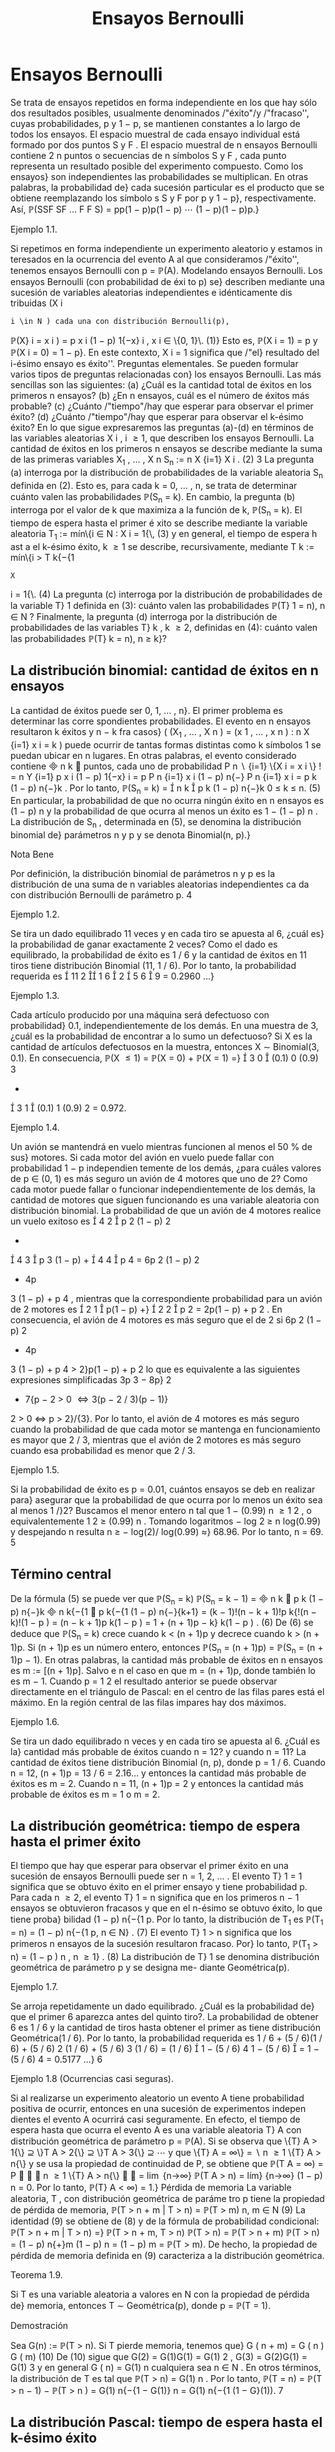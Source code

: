 #+title:Ensayos Bernoulli
* Ensayos Bernoulli
Se trata de ensayos repetidos en forma independiente en los que hay sólo dos resultados
posibles, usualmente denominados /"éxito"/y /"fracaso'', cuyas probabilidades, p y 1 − p, se
mantienen constantes a lo largo de todos los ensayos.
El espacio muestral de cada ensayo individual está formado por dos puntos S y F . El
espacio muestral de n ensayos Bernoulli contiene 2
n
puntos o secuencias de n símbolos S y
F , cada punto representa un resultado posible del experimento compuesto. Como los ensayos}
son independientes las probabilidades se multiplican. En otras palabras, la probabilidad de}
cada sucesión particular es el producto que se obtiene reemplazando los símbolo s S y F por p
y 1 − p}, respectivamente. Así,
\mathbb{P}(SSF SF \dots F F S) = pp(1 − p)p(1 − p)  \cdots  (1 − p)(1 − p)p.}
**** Ejemplo 1.1. 
Si repetimos en forma independiente un experimento aleatorio y estamos in
teresados en la ocurrencia del evento A al que consideramos /"éxito'', tenemos ensayos Bernoulli
con p = \mathbb{P}(A).
Modelando ensayos Bernoulli. Los ensayos Bernoulli (con probabilidad de éxi to p) se}
describen mediante una sucesión de variables aleatorias independientes e idénticamente dis
tribuidas (X
i
: i \in N ) cada una con distribución Bernoulli(p),
\mathbb{P}(X}
i
= x
i
) = p
x
i
(1 − p)
1{−x}
i
, x
i
\in \{0, 1}\. (1)}
Esto es, \mathbb{P}(X
i
= 1) = p y \mathbb{P}(X
i
= 0) = 1 − p}. En este contexto, X
i
= 1 significa que /"el}
resultado del i-ésimo ensayo es éxito''.
Preguntas elementales. Se pueden formular varios tipos de preguntas relacionadas con}
los ensayos Bernoulli. Las más sencillas son las siguientes:
(a) ¿Cuál es la cantidad total de éxitos en los primeros n ensayos?
(b) ¿En n ensayos, cuál es el número de éxitos más probable?
(c) ¿Cuánto /"tiempo"/hay que esperar para observar el primer éxito?
(d) ¿Cuánto /"tiempo"/hay que esperar para observar el k-ésimo éxito?
En lo que sigue expresaremos las preguntas (a)-(d) en términos de las variables aleatorias
X
i
, i \geq 1, que describen los ensayos Bernoulli.
La cantidad de éxitos en los primeros n ensayos se describe mediante la suma de las
primeras variables X_1
, \dots , X
n
S_n
:=
n
X
{i=1}
X
i
. (2)
3
La pregunta (a) interroga por la distribución de probabilidades de la variable aleatoria
S_n
definida en (2). Esto es, para cada k = 0, \dots , n, se trata de determinar cuánto valen
las probabilidades \mathbb{P}(S_n
= k). En cambio, la pregunta (b) interroga por el valor de k que
maximiza a la función de k, \mathbb{P}(S_n
= k).
El tiempo de espera hasta el primer é xito se describe mediante la variable aleatoria
T_1
:= mín\{i \in N : X
i
= 1{\, (3)
y en general, el tiempo de espera h ast a el k-ésimo éxito, k \geq 1 se describe, recursivamente,
mediante
T
k
:= mín\{i > T
k{−{1
: X
i
= 1{\. (4)
La pregunta (c) interroga por la distribución de probabilidades de la variable T}
1
definida en
(3): cuánto valen las probabilidades \mathbb{P}(T}
1
= n), n \in N ? Finalmente, la pregunta (d) interroga
por la distribución de probabilidades de las variables T}
k
, k \geq 2, definidas en (4): cuánto valen
las probabilidades \mathbb{P}(T}
k
= n), n \geq k}?
** La distribución binomial: cantidad de éxitos en n ensayos
La cantidad de éxitos puede ser 0, 1, \dots , n}. El primer problema es determinar las corre
spondientes probabilidades. El evento en n ensayos resultaron k éxitos y n − k fra casos}
(
(X_1
, \dots , X
n
) = (x
1
, \dots , x
n
) :
n
X
{i=1}
x
i
= k
)
puede ocurrir de tantas formas distintas como k símbolos 1 se puedan ubicar en n lugares.
En otras palabras, el evento considerado contiene

n
k

puntos, cada uno de probabilidad
P
n
 \setminus 
{i=1}
\{X
i
= x
i
\}
!
=
n
Y
{i=1}
p
x
i
(1 − p)
1{−x}
i
= p
P
n
{i=1}
x
i
(1 − p)
n{−}
P
n
{i=1}
x
i
= p
k
(1 − p)
n{−}k
.
Por lo tanto,
\mathbb{P}(S_n
= k) =

n
k

p
k
(1 − p)
n{−}k
0 \leq k \leq n. (5)
En particular, la probabilidad de que no ocurra ningún éxito en n ensayos es (1 − p)
n
y la
probabilidad de que ocurra al menos un éxito es 1 − (1 − p)
n
.
La distribución de S_n
, determinada en (5), se denomina la distribución binomial de}
parámetros n y p y se denota Binomial(n, p).}
**** Nota Bene 
Por definición, la distribución binomial de parámetros n y p es la distribución 
de una suma de n variables aleatorias independientes ca da con distribución Bernoulli de
parámetro p.
4
**** Ejemplo 1.2. 
Se tira un dado equilibrado 11 veces y en cada tiro se apuesta al 6, ¿cuál es}
la probabilidad de ganar exactamente 2 veces? Como el dado es equilibrado, la probabilidad
de éxito es 1 / 6 y la cantidad de éxitos en 11 tiros tiene distribución Binomial (11, 1 / 6). Por
lo tanto, la probabilidad requerida es

11
2

1
6

2

5
6

9
= 0.2960 \dots}
**** Ejemplo 1.3. 
Cada artículo producido por una máquina será defectuoso con probabilidad}
0.1, independientemente de los demás. En una muestra de 3, ¿cuál es la probabilidad de
encontrar a lo sumo un defectuoso?
Si X es la cantidad de artículos defectuosos en la muestra, entonces X \sim Binomial(3, 0.1).
En consecuencia,
\mathbb{P}(X \leq 1) = \mathbb{P}(X = 0) + \mathbb{P}(X = 1) =}

3
0

(0.1)
0
(0.9)
3
+

3
1

(0.1)
1
(0.9)
2
= 0.972.
**** Ejemplo 1.4. 
Un avión se mantendrá en vuelo mientras funcionen al menos el 50 % de sus}
motores. Si cada motor del avión en vuelo puede fallar con probabilidad 1 − p independien
temente de los demás, ¿para cuáles valores de p \in (0, 1) es más seguro un avión de 4 motores
que uno de 2?
Como cada motor puede fallar o funcionar independientemente de los demás, la cantidad
de motores que siguen funcionando es una variable aleatoria con distribución binomial. La
probabilidad de que un avión de 4 motores realice un vuelo exitoso es

4
2

p
2
(1 − p)
2
+

4
3

p
3
(1 − p) +

4
4

p
4
= 6p
2
(1 − p)
2
+ 4p
3
(1 − p) + p
4
,
mientras que la correspondiente probabilidad para un avión de 2 motores es

2
1

p(1 − p) +}

2
2

p
2
= 2p(1 − p) + p
2
.
En consecuencia, el avión de 4 motores es más seguro que el de 2 si
6p
2
(1 − p)
2
+ 4p
3
(1 − p) + p
4
> 2}p(1 − p) + p
2
lo que es equivalente a las siguientes expresiones simplificadas
3p
3
− 8p}
2
+ 7{p − 2 > 0 \iff 3(p − 2 / 3)(p − 1)}
2
> 0 \iff p > 2}/{3}. 
Por lo tanto, el avión de 4 motores es más seguro cuando la probabilidad de que cada motor
se mantenga en funcionamiento es mayor que 2 / 3, mientras que el avión de 2 motores es más
seguro cuando esa probabilidad es menor que 2 / 3.
**** Ejemplo 1.5. 
Si la probabilidad de éxito es p = 0.01, cuántos ensayos se deb en realizar para}
asegurar que la probabilidad de que ocurra por lo menos un éxito sea al menos 1 /}2?
Buscamos el menor entero n tal que 1 − (0.99)
n
\geq
1
2
, o equivalentemente
1
2
\geq (0.99)
n
.
Tomando logaritmos − log 2 \geq n log(0.99) y despejando n resulta n \geq − log(2)/ log(0.99) \approx}
68.96. Por lo tanto, n = 69.
5
** Término central
De la fórmula (5) se puede ver que
\mathbb{P}(S_n
= k)
\mathbb{P}(S_n
= k − 1)
=

n
k

p
k
(1 − p)
n{−}k

n
k{−{1

p
k{−{1
(1 − p)
n{−}{k+1}
=
(k − 1)!(n − k + 1)!p
k{!(n − k)!(1 − p ) 
=
(n − k + 1)p
k(1 − p ) 
= 1 +
(n + 1)p − k}
k(1 − p ) 
. (6)
De (6) se deduce que \mathbb{P}(S_n
= k) crece cuando k < (n + 1)p y decrece cuando k > (n + 1)p. Si
(n + 1)p es un número entero, entonces \mathbb{P}(S_n
= (n + 1)p) = \mathbb{P}(S_n
= (n + 1)p − 1). En otras
palabras, la cantidad más probable de éxitos en n ensayos es m := [(n + 1)p]. Salvo e
n el caso
en que m = (n + 1)p, donde también lo es m − 1.
Cuando p =
1
2
el resultado anterior se puede observar directamente en el triángulo de
Pascal: en el centro de las filas pares está el máximo. En la región central de las filas impares
hay dos máximos.
**** Ejemplo 1.6. 
Se tira un dado equilibrado n veces y en cada tiro se apuesta al 6. ¿Cuál es la}
cantidad más probable de éxitos cuando n = 12? y cuando n = 11?
La cantidad de éxitos tiene distribución Binomial (n, p), donde p = 1 / 6. Cuando n = 12,
(n + 1)p = 13 / 6 = 2.16... y entonces la cantidad más probable de éxitos es m = 2. Cuando
n = 11, (n + 1)p = 2 y entonces la cantidad más probable de éxitos es m = 1 o m = 2.
** La distribución geométrica: tiempo de espera hasta el primer éxito
El tiempo que hay que esperar para observar el primer éxito en una sucesión de ensayos
Bernoulli puede ser n = 1, 2, \dots . El evento T}
1
= 1 significa que se obtuvo éxito en el primer
ensayo y tiene probabilidad p. Para cada n \geq 2, el evento T}
1
= n significa que en los primeros
n − 1 ensayos se obtuvieron fracasos y que en el n-ésimo se obtuvo éxito, lo que tiene proba}
bilidad (1 − p)
n{−{1
p. Por lo tanto, la distribución de T_1
es
\mathbb{P}(T_1
= n) = (1 − p)
n{−{1
p, n \in N} . (7)
El evento T}
1
> n significa que los primeros n ensayos de la sucesión resultaron fracaso. Por}
lo tanto,
\mathbb{P}(T_1
> n) = (1 − p ) 
n
, n \geq 1} . (8)
La distribución de T}
1
se denomina distribución geométrica de parámetro p y se designa me- 
diante Geométrica(p).
**** Ejemplo 1.7. 
Se arroja repetidamente un dado equilibrado. ¿Cuál es la probabilidad de}
que el primer 6 aparezca antes del quinto tiro?. La probabilidad de obtener 6 es 1 / 6 y la
cantidad de tiros hasta obtener el primer as tiene distribución Geométrica(1 / 6). Por lo tanto,
la probabilidad requerida es
1 / 6 + (5 / 6)(1 / 6) + (5 / 6)
2
(1 / 6) + (5 / 6)
3
(1 / 6) = (1 / 6)

1 − (5 / 6)
4
1 − (5 / 6)

= 1 − (5 / 6)
4
= 0.5177 \dots}
6
**** Ejemplo 1.8 (Ocurrencias casi seguras). 
Si al realizarse un experimento aleatorio un evento
A tiene probabilidad positiva de ocurrir, entonces en una sucesión de experimentos indepen
dientes el evento A ocurrirá casi seguramente.
En efecto, el tiempo de espera hasta que ocurra el evento A es una variable aleatoria T}
A
con distribución geométrica de parámetro p = \mathbb{P}(A). Si se observa que
\{T}
A
> 1{\} ⊇ \}T
A
> 2{\} ⊇ \}T
A
> 3{\} ⊇  \cdots 
y que
\{T}
A
= \infty\} =
 \setminus 
n \geq 1
\{T}
A
> n{\}
y se usa la propiedad de continuidad de P, se obtiene que
\mathbb{P}(T
A
= \infty) = P


 \setminus 
n \geq 1
\{T}
A
> n{\}


= \lim
{n\rightarrow\infty}
\mathbb{P}(T
A
> n) = lím}
{n\rightarrow\infty}
(1 − p)
n
= 0.
Por lo tanto, \mathbb{P}(T}
A
< \infty) = 1.}
Pérdida de memoria
La variable aleatoria, T , con distribución geométrica de paráme tro p tiene la propiedad
de pérdida de memoria, 
\mathbb{P}(T > n + m | T > n) = \mathbb{P}(T > m) n, m \in N (9)
La identidad (9) se obtiene de (8) y de la fórmula de probabilidad condicional:
\mathbb{P}(T > n + m | T > n) =}
\mathbb{P}(T > n + m, T > n)
\mathbb{P}(T > n)
=
\mathbb{P}(T > n + m)
\mathbb{P}(T > n)
=
(1 − p)
n{+}m
(1 − p)
n
= (1 − p)
m
= \mathbb{P}(T > m).
De hecho, la propiedad de pérdida de memoria definida en (9) caracteriza a la distribución
geométrica.
**** Teorema 1.9. 
Si T es una variable aleatoria a valores en N con la propiedad de pérdida de}
memoria, entonces T \sim Geométrica(p), donde p = \mathbb{P}(T = 1).
**** Demostración 
Sea G(n) := \mathbb{P}(T > n). Si T pierde memoria, tenemos que}
G ( n + m) = G ( n ) G ( m) (10)
De (10) sigue que G(2) = G(1)G(1) = G(1)
2
, G(3) = G(2)G(1) = G(1)
3
y en general
G ( n) = G(1)
n
cualquiera sea n \in N . En otros términos, la distribución de T es tal que
\mathbb{P}(T > n) = G(1)
n
.
Por lo tanto,
\mathbb{P}(T = n) = \mathbb{P}(T > n − 1) − \mathbb{P}(T > n ) = G(1)
n{−{1
− G(1)}
n
= G(1)
n{−{1
(1 − G}(1)).
7
** La distribución Pascal: tiempo de espera hasta el k-ésimo éxito
Si se quieren observar k-éxitos en una sucesión de ensayos Bernoulli lo mínimo que se
debe esperar es k ensayos. ¿Cuándo ocurre el evento T}
k
= n, n \geq k}? El n-ésimo ensayo debe
ser éxito y en los n − 1 ensayos anteriores deben oc urrir exactamente k − 1 éxitos. Hay

n{−{1
k{−{1

formas distintas de ubicar k − 1 símbolos 1 en n − 1 lugares. Por lo tanto,
\mathbb{P}(T
k
= n) =

n − 1
k − 1

p
k
(1 − p)
n{−}k
n \geq k. (11)
La distribución de T}
k
se denomina distribución Pascal de parámetros k y p y se designa 
mediante Pascal(k, p).
La dist ribu ción Pascal de parámetros k y p es la distribución de una suma de k variables
aleatorias independientes cada una con ley Geométrica(p). Lo cual es intuitivamente claro si}
se piensa en el modo que arribamos a su definición.
En efecto, definiendo T}
0
:= 0 vale que
T
k
=
k
X
{i=1}
(T}
i
− T}
{i-1}
).
Basta ver que para cada i = 1, \dots , k las diferencias T}
i
− T}
{i-1}
son independientes y todas se
distribuyen como T}
1
\sim Geométrica(p). De acuerdo con la regla del producto}
P

\cap
k
{i=1}
\{T}
i
− T}
{i-1}
= m
i
\}

= \mathbb{P}(T}
1
= m
1
)
\times
n{−{1
Y
{i=2}
P

T
i
− T}
{i-1}
= m
i
| \cap
{i-1}
{j=1}
\{T}
j
− T}
j{−{1
= m
j
\}

. (12)
Si se sabe que T}
1
= m
1
, \dots , T
{i-1}
− T}
i{−{2
= m
{i-1}
, entonces el evento T}
i
− T}
{i-1}
= m
i
depende
las variables aleatorias X
P
{i-1}
{j=1}
m
j
+1
, \dots , X
P
i
{j=1}
m
j
y equivale a decir que las primer as m
i
− 1}
de esas variables valen 0 y la última vale 1. En consecuencia,
P

T
i
− T}
{i-1}
= m
i
| \cap
{i-1}
{j=1}
\{T}
j
− T}
j{−{1
= m
j
\}

= (1 − p)
m
i
−{1}
p. (13)
De (12) y (13) se deduce que
P

\cap
k
{i=1}
\{T}
i
− T}
{i-1}
= m
i
\}

=
k
Y
{i=1}
(1 − p)
m
i
−{1}
p. (14)
De la factorización (14) se deduce que T}
1
, T_2
− T}
1
, \dots , T
k
− T}
k{−{1
son independientes y que
cada una tiene distribución geométrica de parámetro p.
**** Ejemplo 1.10. 
Lucas y Monk disputan la final de un campeonato de ajedrez. El primero}
que gane 6 partidas (no hay tablas) resulta ganador. La probabilidad de que Lucas gane
cada partida es 3 / 4. ¿Cuál es la probabilidad de que Lucas gane el campeonato en la novena
partida? La cantidad de partidas que deben jugarse hasta que Lucas gane el campeonato tiene
distribución Pascal(6, 3 / 4). Por lo tanto, la probabilidad requerida es

8
5

3
4

6

1
4

3
= 0.1557 \dots}
8
**** Ejemplo 1.11. 
En una calle hay tres parquímetros desocupados. Se estima que en los próxi
mos 10 minutos pasarán 6 coches por esa calle y, en media, el 80 % tendrá que estacionarse
en alguno de ellos. Calcular la probabilidad de que los tres parquímetros sean ocupados en
los próximos 10 minutos.
La probabilidad requerida es la probabilidad de que la cantidad, N, de ensayos hasta el
tercer éxito sea menor o igual que 6. Como N tiene distribución Pascal(3, 0.8) resulta que
\mathbb{P}(N \leq 6) =}
6
X
{n=3}
\mathbb{P}(N = n) =}
6
X
{n=3}

n − 1
2

(0.8)
3
(0.2)
n{−{3
= (0.8)
3

2
2

(0.2)
0
+

3
2

(0.2)
1
+

4
2

(0.2)
2
+

5
2

(0.2)
3

= (0.8)
3

1 + 3(0.2) + 6(0.2)
2
+ 10(0.2)
3

= 0.983 \dots}
Notar que una forma alternativa de obtener el mismo resultado es sumar las probabilidades
de observar 3, 4, 5, 6 éxitos en 6 ensayos Bernoulli.
Relación entre las distribuciones B inomial y Pascal. Sean S_n
\sim Binomial(n, p) y}
T
k
\sim Pascal(k, p). Vale que}
\mathbb{P}(S_n
\geq k) = \mathbb{P}(T}
k
\leq n ) . (15)}
En efecto, decir que en n ensayos Bernoulli ocurren por lo menos k éxitos es l o mismo que
decir que el tiempo de espera hasta observar el k-ésimo éxito no supera a n.
** La distribución multinomial
La distribución binomial se puede generalizar al caso de n ensayos independientes donde
cada ensayo puede tomar uno de varios resultados. Sean 1, 2, \dots , r los resultados posibles de
cada ensayo y supongamos que para cada k \in \}1, 2, \dots , r{\} la probabilidad p
k
de observar el
valor k se mantiene constante a lo largo de los ensayos. La pregunta es: ¿Cuántas veces o curre
cada uno de los resultados en los primeros n ensayos?
Consideramos una sucesión X_1
, X_2
, \dots de variables aleatorias independientes e idénti
camente distribuidas a valores \1, 2, \dots , r{\} tal que \mathbb{P}(X
i
= k) = p
k
. Fijado n, para cada
k = 1, \dots , r definimos la variables M
k
=
P
n
{i=1}
1\{X}
i
= k{\} . La variable M}
k
cuenta la cantidad
de veces que ocurre el resultado k en n ensayos. La probabilidad de que en n ensayos el
resultado 1 ocurra m
1
veces, el resultado 2 ocurra m
2
veces, etc. es
\mathbb{P}(M
1
= m
1
, M
2
= m
2
, \dots , M
r
= m
r
) =
n{!}
m
1
!m
2
!  \cdots  m}
r
!
p
m
1
1
p
m
2
2
 \cdots  p
m
r
r
, (16)
donde los m
k
son enteros no negativos sujetos a la condición m
1
+ m
2
+  \cdots  + m
r
= n.
Si r = 2, entonces (16) se reduce a la distribución Binomial con p
1
= p, p
2
= 1 − p, k
1
= k
y k
2
= n − k .
9
\hypertarget{pfa}
** j Miscelánea de ejemplos
**** Observación 1.12 (Desarrollo de Taylor). 
Para todo x \in (0, 1) vale que}
1
(1 − x)
{k+1}
=
X
n \geq 0

n + k
k

x
n
. (17)
La identidad (17) se obtiene desarrollando la función h(x) = (1 − x)
−(k+1)
en serie de
Taylor alrededor del 0: observando que h
(n)
(0) = (k + 1)(k + 2)  \cdots  (k + n), se obtiene que
h
(n)
(0)
n{!}
=

n{+}k
k

.
**** Ejemplo 1.13 
(Variable compuesta). Sean N
1
; X_1
, X_2
, \dots una sucesión de variables aleato
rias independientes. Supongamos que N}
1
\sim Geométrica(p}
1
) y que X
i
\sim Bernoulli(p}
2
), i \geq 1.
Entonces,
N
2
=
N
1
−{1}
X
{i=1}
X
i
\sim Geométrica}

p
1
p
1
+ p
2
(1 − p}
1
)

− 1. (18)
Por definición N}
2
|{N}
1
= n \sim Binomial(n − 1, p}
2
). Aplicando la fórmula de probabilidad total
obtenemos
\mathbb{P}(N
2
= k) =
X
n \geq 1
\mathbb{P}(N
2
= k | N}
1
= n)\mathbb{P}(N}
1
= n)
=
X
n \geq {k+1}

n − 1
k

p
k
2
(1 − p}
2
)
n{−{1}−}k
(1 − p}
1
)
n{−{1
p
1
=
X
m \geq 0

m + k
k

p
k
2
(1 − p}
2
)
m
(1 − p}
1
)
m{+}k
p
1
= (p
2
(1 − p}
1
))
k
p
1
X
m \geq 0

n + k
k

[(1 − p}
1
)(1 − p}
2
)]
m
. (19)
Usando (17) vemos que
X
m \geq 0

m + k
k

[(1 − p}
1
)(1 − p}
2
)]
m
=
1
(1 − (1 − p}
1
)(1 − p}
2
))
{k+1}
=
1
(p
1
+ p
2
(1 − p}
1
))
{k+1}
. (20)
Combinando (19) y (20) obtenemos que
\mathbb{P}(N
2
= k) =
(p
2
(1 − p}
1
))
k
p
1
(p
1
+ p
2
(1 − p}
1
))
{k+1}
=

p
2
(1 − p}
1
)
p
1
+ p
2
(1 − p}
1
)

k

p
1
p
1
+ p
2
(1 − p}
1
)

. (21)
**** Ejemplo 1.14 
(Rachas). Para cada número entero m > 1 sea Y}
m
la cantidad de ensayos
Bernoulli(p) que se deben realizar hasta obtener por primera vez una r acha de m éxitos segui- 
dos. En lo que sigue vamos a calcular E[Y
m
] mediante condicionales. Para ello introducimos
10
\hypertarget{pfb}
una variable aleatoria auxiliar N que cuenta la cantidad de ensayos que deben realizarse hasta
obtener por primera vez un fracaso y usaremos la identidad E[Y
m
] = E[E[Y
m
|{N]].}
Observando que
Y
m
|{N = n \sim

n + Y
m
si n \leq m,}
m si n > m,
obtenemos la expresión de la función de regresión
\varphi ( n) = E[Y
m
|{N = n ] =

n + E[Y
m
] si n \leq m,}
m si n > m.
En consecuencia, E[Y
m
|{N] = N{1} \{N \leq m\} + E[Y}
m
]1\{N \leq m\} + m{1{\}N > m{\}, de donde se
deduce que E[Y
m
] = E[N{1{\}N \leq m{\] + E[Y
m
]\mathbb{P}(N \leq m) + m\mathbb{P}(N > m). Equivalentemente,
E[Y}
m
] =
E[N{1{\}N \leq m{\]
\mathbb{P}(N > m)
+ m. (22)
Debido a que N 1{\}N \leq m{\} = N − N{1{\}N > m{\} el primer término del lado derecho de la
igualdad (22) se puede expresar de siguiente forma
E[N{1{\}N \leq m{\]
\mathbb{P}(N > m)
=
E[N] − E[N 1{\}N > m{\]
\mathbb{P}(N > m)
=
E[N]
\mathbb{P}(N > m)
− E[N |{N > m]
=
E[N]
\mathbb{P}(N > m)
− E[N ] − m. (23)}
La última igualdad se deduce de la propiedad de pérdida de memoria de la distribución
Geométrica. De N | N > m \sim m + N, resulta que E[N | N > m] = m + E[N].
Combinando (22) y (23) obtenemos
E[Y}
m
] =
E[N]
\mathbb{P}(N > m)
− E[N ] =
E[N]\mathbb{P}(N \leq m)
\mathbb{P}(N > m)
=
1 − p}
m
(1 − p)p
m
. (24)
**** Ejemplo 1.15 
(Coleccionista I). Sea M una variable aleatoria a valores 1, 2, \dots , m}. Sea}
(M}
n
: n \in N ) una sucesión de variables aleatorias i ndependientes tal que M}
n
\sim M para
todo n \in N . Sea K = mín\{n \geq m : \{M
1
, \dots , M
n
\} = \{1, 2, \dots , m}\}\} el tamaño de muestra}
mínimo que se necesita para /"coleccionar"/todos los valores 1, 2, \dots , m}. En lo que sigue vamos
a calcular E[K] mediante condicionales. Introducimos un elemento aleatorio C que indica el
orden en que se obtuvieron los valores 1, 2, \dots , m y usamos la identidad E[K] = E[E[K | C]].
Sea S(m) al conjunto de todas las permutaciones de los números 1, 2, \dots , m}. Para cada
permutación \sigma = ( \sigma 
1
, \sigma
2
, \dots , \sigma
m
) \in S}(m) vale que:
\mathbb{P}(C = \sigma) =}
m{−{1
Y
{k=1}
\mathbb{P}(M = \sigma
k
)
P
m
{i=k}
\mathbb{P}(M = \sigma
i
)
.
Por otra parte
K | C = \sigma \sim 1 +
m{−{1
X
{k=1}
N ( \sigma
i
: 1 \leq 1 \leq k), 
11
\hypertarget{pfc}
donde N( \sigma 
i
: 1 \leq i \leq k) \sim Geométrica

P
m
{i=k+1}
\mathbb{P}(M = \sigma
i
)

. Por lo tanto,
E[K] =}
X
\sigma{\in}S ( m ) 
E[K | C = \sigma]\mathbb{P}(C = \sigma)
=
X
\sigma{\in}S ( m ) 
1 +
m{−{1
X
{k=1}
1
P
m
{i=k+1}
\mathbb{P}(M = \sigma
i
)
!
m{−{1
Y
{k=1}
\mathbb{P}(M = \sigma
k
)
P
m
{i=k}
\mathbb{P}(M = \sigma
i
)
. (25)
En el caso particular en que \mathbb{P}(M = i) = 1{/m para todo i \in \}1, 2, \dots , m{\} tenemos que
E[K] =}
X
\sigma{\in}S ( m ) 
1 +
m{−{1
X
{k=1}
1
P
m
{i=k+1}
1{/m}
!
m{−{1
Y
{k=1}
1{/m}
P
m
{i=k}
1{/m}
= m!
1 +
m{−{1
X
{k=1}
1
P
m
{i=k+1}
1{/m}
!
1
m{!}
=
m{−{1
X
{k=0}
1
P
m
{i=k+1}
1{/m}
= m
m
X
{i=1}
1
i
. (26)
**** Ejemplo 1.16 
(Coleccionista II). Sea X}
1
, X_2
, \dots una sucesión de variables aleatorias inde
pendientes e idénticamente distribuidas a valores 1, 2, \dots , r}. Sea N}
r
= mín\{n \geq 1 : X
n
= r{\} .
Para cada i = 1, \dots , r − 1 sea M}
i
=
P
N
r
−{1}
{n=1}
1\{X}
n
= i{\} . Queremos hallar la función de
probabilidad de M}
i
.
Por definición N}
r
\sim Geométrica(p}
r
) y M}
i
|{N}
r
= n \sim Binomial

n − 1}, p
i
(1 − p}
r
)
−{1}

. De
acuerdo con el Ejemplo 1.13 
tenemos que
M
i
\sim Geométrica}

p
r
p
r
+ p
i
(1 − p}
r
)
−{1}
(1 − p}
r
)

− 1 = Geométrica}

p
r
p
r
+ p
i

− 1.
En particular, E[M}
i
] = p
i
/p
r
y V(M}
i
) = p
i
(p
r
+ p
i
)/p}
2
r
.
* La distribución de Poisson
** Motivación: Aproximación de Poisson de la distribución binomial
En diversas aplicaciones tenemos que tratar con ensayos Bernoulli donde, para decirlo
de algún modo, n es grande y p es pequeño, mientras que el producto \lambda = np es modera
do. En tales casos conviene usar una aproximación de las probabilidades \mathbb{P}(S_n
= k), donde
S_n
\sim{Binomial(n, p) y p = \lambda/n}. Para k = 0 tenemos}
\mathbb{P}(S_n
= 0) = (1 − p)
n
=

1 −}
\lambda
n

n
. (27)
Tomando logaritmos y usando el desarrollo de Taylor,
log(1 − t) = −t −}
1
2
t
2
−
1
3
t
3
−
1
4
t
4
−  \cdots  , 
se obtiene
log \mathbb{P}(S_n
= 0) = n log

1 −}
\lambda
n

= −{\lambda −}
\lambda
2
2n
−  \cdots  (28)
12
\hypertarget{pfd}
En consecuencia, para n grande se tiene que
\mathbb{P}(S_n
= 0) \approx e}
− \lambda 
, (29)
donde el signo \approx se usa para indicar una igualdad aproximada (en este caso de orden de
magnitud 1{/n). Más aún, usando la identidad (6) se puede ver que para cada k fijo y n
suficientemente grande
\mathbb{P}(S_n
= k)
\mathbb{P}(S_n
= k − 1)
=
(n − k + 1)p
k(1 − p ) 
\approx
\lambda
k
. (30)
Recursivamente se concluye que
\mathbb{P}(S_n
= 1) \approx \lambda · \mathbb{P}(S_n
= 0) \approx \lambda e
− \lambda 
,
\mathbb{P}(S_n
= 2) \approx}
\lambda
2
· \mathbb{P}(S 
n
= 1) \approx}
\lambda
2
2
e
− \lambda 
,
y en general
\mathbb{P}(S_n
= k) \approx}
\lambda
k
k{!}
e
− \lambda 
. (31)
La igualdad aproximada (31) se llama la apro
ximación de Poisson de la distribución binomial.
0 2 4 6 8 10
0
0.05
0.1
0.15
0.2
0.25
0.3
0.35
Figura 1: Comparación. Funciones de probabilidad de las distribuciones Binomial(10, 1 / 5)
(bolita negra) y Poisson(2) (cuadradillo vacío).
Otro modo de obtener el mismo resultado.
\mathbb{P}(S_n
= k) =

n
k

p
k
(1 − p)
n{−}k
\sim
1
k{!}

np
1 − p}

k
(1 − p)
n{−}k
\rightarrow
\lambda
k
k{!}
e
− \lambda 
.
13
\hypertarget{pfe}
**** Ejemplo 2.1 (Artículos defectuosos)
Una industria produce tornillos. Supongamos que la}
probabilidad de que un tornillo resulte defectuoso se a p = 0.015, entonces la probabilidad de
que una caja de 100 tornillos no contenga ninguno defectuoso es (0.985)
100
= 0.2206... La
aproximación de Poisson es e
−{1.5}
= 0.2231... y es suficientemente próx ima para la mayoría de
los propósitos prácticos. Si se pregunta: Cuántos tornillos debería contener la c aja para que la
probabilidad de encontrar al menos 100 tornillos sin defectos sea 0 .8 o mejor? Si 100 + x es el
número buscado, entonces x es un número pequeño. Para aplicar la aproximación de Poisson
para n = 100 + x ensayos debemos poner \lambda = np, pero np es aproximadamente 100p = 1.5.
Buscamos el menor entero x para el cual
e
−{1.5}

1 +
1.5
1
+  \cdots }
(1.5)
x
x{!}

\geq 0.8 (32)
Para x = 1 el valor del lado izquierdo de la inecuación (32) es aproximadamente 0.558, para
x = 2 es aproximadamente 0.809. Por lo tanto, l
a aproximación de Poisson permite concluir}
que se necesitan 102 tornillos. En realidad la probabilidad de encontrar al menos 100 tornillos
sin defectos en una caja de 102 es 0.8022 \dots .
** La distribución Poisson
Sea \lambda > 0. Una variable aleatoria N tiene distribución Poisson( \lambda ) si sus posibles valores
son los enteros no negativos y si
\mathbb{P}(N = n) = e}
− \lambda 
\lambda
n
n{!}
, n = 0, 1, \dots (33)
Media y varianza. Usando el desarrollo de Taylor de la función exponencial e}
x
=
P
\infty
{n=0}
x
n
n{!}
se demuestra que E[N] = \lambda y V(N ) = \lambda}.
Aditividad. El rasgo más importante de la distribución Poisson es su aditividad.
**** Teorema 2.2 (Aditividad). Si N
1
y N}
2
son variables aleatorias independientes con distribu
ción Poisson de medias \lambda}
1
y \lambda}
2
, respectivamente. Entonces,
N
1
+ N}
2
\sim P oisson ( \lambda}
1
+ \lambda}
2
).
**** Demostración.
\mathbb{P}(N
1
+ N}
2
= n) =
n
X
{m=0}
\mathbb{P}(N
1
= m, N}
2
= n − m) =
n
X
{m=0}
\mathbb{P}(N
1
= m)\mathbb{P}(N}
2
= n − m)
=
n
X
{m=0}
e
− \lambda 
1
\lambda
m
1
m{!}
e
− \lambda 
2
\lambda
n{−}m
2
(n − m)!
=
e
−( \lambda }
1
+ \lambda 
2
)
n{!}
n
X
{m=0}

n
m

\lambda
m
1
\lambda
n{−}m
2
= e
−( \lambda }
1
+ \lambda 
2
)
( \lambda 
1
+ \lambda}
2
)
n
n{!}
.
14
\hypertarget{pff}
**** Nota Bene 
El resultado del Teorema 2.2 se extiende por inducción a la suma de una}
cantidad finita de variables aleatorias independientes con distribución Poisson.
**** Teorema 2.3 (Competencia). Sean N
1
, N
2
, \dots , N
m
variables aleatorias independientes, cada
N
j
con distribución Poisson de media \lambda}
j
, respectivamente. Sea S = N}
1
+  \cdots  + N}
m
. Entonces,
para cada n \geq 1 vale que
(N}
1
, N
2
, \dots , N
m
)|{S = n \sim Multinomial}

n,
\lambda
1
\lambda
,
\lambda
2
\lambda
, \dots ,
\lambda
m
\lambda

,
donde \lambda =
P
j
\lambda
j
. En particular,
\mathbb{P}(N
j
= 1{|{S = 1) =
\lambda
j
\lambda
.
**** Demostración 
La suma S = N
1
+{ \cdots }+{N}
m
tiene distribución Poisson de media \lambda =
P
j
\lambda
j
;
y entonces siempre que n
1
+  \cdots  + n
m
= n,
\mathbb{P}(N
1
= n
1
, \dots , N
m
= n
m
|{S = n) =
\mathbb{P}(N
1
= n
1
, \dots , N
m
= n
m
)
\mathbb{P}(S = n)
=
Y
j
e
− \lambda 
j
\lambda
n
j
j
n
j
!
!,

e
− \lambda 
\lambda
n
n{!}

=
n{!}
n
1
!n
2
!  \cdots  n}
m
!
Y
j

\lambda
j
\lambda

n
j
.
**** Nota Bene 
En el caso particular n = 2, el resultado del Teorema 2.3 se reduce a que,}
si N}
1
y N}
2
son variables aleatorias independientes con distribución Poisson de medias \lambda}
1
y
\lambda
2
, respectivamente, entonces, dado que N}
1
+ N}
2
= n, la distribución condicional de N}
1
es
Binomial(n, p), donde p =
\lambda
1
\lambda
1
+ \lambda 
2
.
**** Teorema 2.4 (Adelgazamiento). Sea N una variable aleatoria Poisson de media \lambda}. Sea M
una variable aleatoria tal que
M | N = n \sim Binomial ( n, p ) .
Entonces, M y N − M son variables aleatorias independientes con distribución Poisson de
medias p\lambda y (1 − p) \lambda , res pectivamente.
**** Demostración 
Sean m, k \geq 0}
\mathbb{P}(M = m, N − M = k) = \mathbb{P}(M = m, N − M = k | N = m + k)\mathbb{P}(N = m + k)
= \mathbb{P}(M = m | N = m + k)\mathbb{P}(N = m + k)
=

m + k
m

p
m
(1 − p)
k

e
− \lambda 
\lambda
m{+}k
(m + k)!
=

e
−{p\lambda}
(p\lambda)
m
m{!}

e
−(1}−{p ) \lambda}
((1 − p) \lambda )
k
k{!}

.
15
**** Ejercicios adicionales
1. Sea N una variable aleatoria con distribución Poisson de media \lambda}. Mostrar que}
\mathbb{P}(N = n) =}
\lambda
n
\mathbb{P}(N = n − 1), n = 1, 2, \dots
Usar ese resultado para encontrar el valor de n para el cual \mathbb{P}(N = n) es maximal.
2.

Se lanza una moneda una cantidad aleatoria N de veces, donde N tiene distribución
Poisson. Sean N}
1
y N}
2
la cantidad de total de caras y de cecas observadas, respectivamente.
Mostrar que las variables aleatorias N}
1
y N}
2
son independientes y que tienen distribución
Poisson.
3. Sea X}
1
, X_2
, \dots una sucesión de variables aleatorias independientes, cada una con distribu
ción Bernoulli(p). Para cada n \geq 1 se define S_n
:=
P
n
{i=1}
X
i
. Por convención, S}
0
:= 0. Sea N}
una variable aleatoria con distribución Poisson( \lambda ). Mostrar que S}
N
\sim Poisson(p\lambda).
** e La aproximación Poisson. (Técnica de acoplamiento)
En lo que sigue mostraremos que cuando se consideran una gran cantidad de eventos inde
pendientes y cada uno de ellos tiene una probabilidad muy pequeña de ocurrir, la cantidad de
tales eventos que realmente ocurre tiene una distribución /"cercana"/a la distribución Poisson.
0 0.5 1 1.5 2 2.5 3
0
0.1
0.2
0.3
0.4
0.5
0.6
0.7
0.8
Figura 2: Comparación de las funciones de probabilidad de las distribuciones Bernoulli(1 / 4)
(bolita negra) y Poisson(1 / 4) (cuadradillo vacío)
16
Construcción conjunta de variables Bernoulli y Poisson (Acoplamiento).
Para cada p \in [0, 1] dividimos el intervalo [0, 1) en dos intervalos
I
0
(p) = [0, 1 − p), I}
1
(p) = [1 − p, 1) (34)
y en la sucesión de intervalos
J
0
(p) = [0, e}
−p
), J}
k
(p) =


k{−{1
X
{j=0}
e
−p
p
k
k{!}
,
k
X
{j=0}
e
−p
p
k
k{!}


, k = 1, 2, \dots . (35)
Consideramos una variable aleatoria U con distribución U[0, 1) y construimos dos variables
aleatorias V y W con distribuciones Bernoulli(p) y Poisson(p), respectivamente:
V := 1{\}U \in I
1
(p)\, W :=
\infty
X
{k=0}
k{1{\}U \in J
k
(p)\. (36)
De la desigualdad 1 −p \leq e}
−p
resulta que I}
0
(p) \subset J
0
(p) y que J}
1
(p) \subset I
1
(p). En consecuencia,
V = W \iff U \in I
0
(p) \cup J
1
(p). Por ende,
\mathbb{P}(V = W ) = \mathbb{P}(U \in I
0
(p) \cup J
1
(p)) = 1 − p + e
−p
p, (37)
y en consecuencia,
\mathbb{P}(V \neq W ) = p − e
−p
p = p(1 − e
−p
) \leq p}
2
. (38)
Usando la desigualdad (38) pueden obtenerse las siguientes cotas:
sup
k \geq 0
|{\mathbb{P}(V = k) − \mathbb{P}(W = k)}| \leq p
2
, (39)
X
k
|{\mathbb{P}(V = k) − \mathbb{P}(W = k)}| \leq 2p}
2
. (40)
La cota (39) se deduce de observar que
|{\mathbb{P}(V = k) − \mathbb{P}(W = k)}| = |{E[1 \{V = k}\] − E[1 \{W = k}\]|
= |{E[1\{V = k{\} − 1}\W = k{\] | 
\leq E[|{1}\{V = k\} − 1}\{W = k\}|]
\leq E[1 \{V \neq W \]
= \mathbb{P}(V \neq W ).
La cota (40) se deduce de observar que para todo k = 0, 1, \dots}
|{\mathbb{P}(V = k) − \mathbb{P}(W = k)}| = |{\mathbb{P}(V = k, W \neq k) − \mathbb{P}(W = k, V \neq k)|
\leq \mathbb{P}(V = k, V \neq W ) + \mathbb{P}(W = k, V \neq W ), 
y luego sumar sobre los posibles val ores de k:
X
k
|{\mathbb{P}(V = k) − \mathbb{P}(W = k)}| \leq 2\mathbb{P}(V \neq W ).
17
**** Nota Bene 
Esta técnica, denominada técnica de acoplamiento de variables aleatorias,}
permite probar (sin usar la fórmula de Stirling) que la distribución Binomial converge a la
distribución Poisson.
**** Teorema 2.5 (Le Cam). Sean X}
1
, \dots , X
n
variables aleatorias inde pendientes con distribu
ción Bernoulli de parámet ros p
1
, \dots , p
n
, respectivamente y sea S =
P
n
{i=1}
X
i
. Entonces
X
k
|{\mathbb{P}(S = k) − \mathbb{P}(N = k)}| \leq 2}
n
X
{i=1}
p
2
i
, (41)
donde N es una variable aleatoria con distribución Poisson de media \lambda =
P
n
{i=1}
p
i
.
**** Demostración 
Sean U
1
, \dots , U
n
variables aleatorias independientes con distribución común
U[0, 1). Construimos variables aleatorias acopladas V
i
\sim Bernoulli(p}
i
) y W}
i
\sim{Poisson(p}
i
),
i = 1, \dots , n{:}
V
i
:= 1\{U 
i
\in I}
1
(p
i
)\, W
i
:=
\infty
X
{k=0}
k{1{\}U
i
\in J}
k
(p
i
)\, 
y las sumamos
S
∗
=
n
X
{i=1}
V
i
, N =}
n
X
{i=1}
W
i
.
Por construcción, las variables V}
1
, \dots , V
n
son independientes y con distribución Bernoulli(p
i
),
respectivamente, y entonces, la variable S}
∗
tiene la misma distribución que S}; las variables
W
1
, \dots , W
n
son independientes y tienen distribución Poisson(p
i
), respectivamente, y entonces,
la variable N tiene distribución Poisson de media \lambda =
P
n
{i=1}
p
i
.
Observando que cada k
|{\mathbb{P}(S 
∗
= k) − \mathbb{P}(N = k)| \leq \mathbb{P}(S}
∗
= k, N \neq k) + \mathbb{P}(N = k, S}
∗
\neq k).
se obtiene que
X
k
|{\mathbb{P}(S 
∗
= k) − \mathbb{P}(N = k)| \leq 2\mathbb{P}(S}
∗
\neq N).
Si S}
∗
\neq N, entonces V
i
\neq W
i
para algún i = 1, \dots , n}. En consecuencia,
\mathbb{P}(S
∗
\neq N) \leq
n
X
{i=1}
\mathbb{P}(V
i
\neq W
i
) \leq}
n
X
{i=1}
p
2
i
.
**** Corolario 2.6 (Aproximación Poisson). Para cada k \geq 0  
\lim
{n\rightarrow\infty}

n
k

1 −}
\lambda
n

n{−}k

\lambda
n

k
= e
− \lambda 
\lambda
k
k{!}
18
**** Demostración 
Sean U
1
, \dots , U
n
variables aleatorias independientes con distribución común
U[0, 1). Para cada i = 1, \dots , n definimos parejas de variables aleatorias (V
i
, W
i
) independientes
V
i
:= 1\{U 
i
\in I}
1
(p)\, W
i
:=
\infty
X
{k=0}
k{1{\}U
i
\in J}
k
(p)\}.
Por construcción, V}
i
\sim Bernoulli(p) y W
i
\sim Poisson(p), en consecuencia las sumas}
S =}
n
X
{i=1}
V
i
, N =}
n
X
{i=1}
W
i
son variables aleatorias con distribuciones Binomial(n, p) y Poisson(np), respectivamente. De
acuerdo con la demostración del Teorema de Le Cam tenemos que






n
k

1 −}
\lambda
n

n{−}k

\lambda
n

k
− e
− \lambda 
\lambda
k
k{!}





= |\mathbb{P}(S = k) − \mathbb{P}(N = k)| \leq 2{np}
2
= 2
\lambda
2
n
\rightarrow 0.
**** Teorema 2.7. Supongamos que para cada n, X}
n,{1}
, \dots , X
n,r
n
son variables aleatorias inde
pendientes con distribución Bernoulli(p}
n,k
). Si}
r
n
X
{k=1}
p
n,k
\rightarrow \lambda \geq 0, máx}
1{\leqk\leqr}
n
p
n,k
\rightarrow 0, (42)
entonces
P
r
n
X
{k=1}
X
n,k
= i
!
\rightarrow e
− \lambda 
\lambda
i
i{!}
, i = 0, 1, 2, \dots . (43)
Si \lambda = 0}, el límite (43) se interpreta como 1 para i = 0 y 0 para i \geq 1 . En el caso r
n
= n
y p
n,k
= \lambda/n, (43) es la aproximación Poisson a la binomial. Notar que si \lambda > 0}, entonces
(42) implica que r
n
\rightarrow \infty.
**** Demostración 
Sea U
1
, U
2
, \dots una sucesión de variables aleatorias independientes, con}
distribución común U[0, 1). Definimos
V
n,k
:= 1\{U 
k
\in I}
1
(p
n,k
)\}.
Las variables V}
n,{1}
, \dots , V
n,r
n
son independientes y con distribución Bernoulli(p
n,k
). Puesto que
V
n,{1}
, \dots , V
n,r
n
tienen la misma distribución que X
n,{1}
, \dots , X
n,r
n
, (43) se obtiene mostrando
que V}
n
=
P
r
n
{k=1}
V
n,k
satisface
\mathbb{P}(V
n
= i) \rightarrow e}
− \lambda 
\lambda
i
i{!}
. (44)
Ahora definimos
W
n,k
:=
\infty
X
{i=0}
i{1{\}U
k
\in J}
i
(p
n,k
)\}
19
W
n,k
tiene distribución Poisson de media p
n,k
. Puesto que las W}
n,k
son independientes, W}
n
=
P
r
n
{k=1}
W
n.k
tiene distribución Poisson de media \lambda}
n
=
P
r
n
{k=1}
p
n,k
. De la desigualdad 1{−p \leq e}
−p
,
se obtiene como consecuencia que
\mathbb{P}(V
n,k
\neq W
n,k
) = \mathbb{P}(V}
n.k
= 1 \neq W}
n,k
) = \mathbb{P}(U}
k
\in I}
1
(p
n,k
) − J
1
(p
n,k
))
= p
n,k
− e
−p
n,k
p
n,k
\leq p
2
n,k
,
y por (42)
\mathbb{P}(V
n
\neq W
n
) \leq}
r
n
X
{k=1}
p
2
n,k
\leq \lambda}
n
máx
1{\leqk\leqr}
n
p
n,k
\rightarrow 0.
(44) y (43) se obtienen de observar que
\mathbb{P}(W
n
= i) = e
− \lambda 
n
\lambda
i
n
n{!}
\rightarrow e
− \lambda 
\lambda
n
n{!}
.
* Cuentas con exponenciales
** Motivación: pasaje de lo discreto a lo continuo
Para fijar ideas consideraremos una conversación telefónica y supondremos que su duración
es un número entero de segundos. La duración de la conversación será tratada como una
variable aleatoria T cuya distribución de probabilidades p
n
= \mathbb{P}(T = n) es conocida. La línea
telefónica representa un sistema físico con dos estados posibles /"ocupada"/(E}
0
) y /"libre"/(E}
1
).
Imaginemos que cada segundo se decide si la conversación continúa o no por medio de
una moneda cargada. En otras palabras, se realiza una sucesión de ensayos Bernoulli con
probabilidad de éxito p a una tasa de un ensayo por segundo y se continúa hasta el primer
éx ito. La conversación termina cuando ocurre el primer éxito. En este caso la duración total
de la conversación, el tiempo de espera, tiene distribución geométrica p
n
= (1 − p)
n{−{1
p. Si en}
un instante cualquiera la línea está ocupada, la probabilidad que permanezca ocupada por
más de un segundo es (1 − p), y la probabilidad de transición E}
0
\rightarrow E}
1
en el siguiente paso
es p. En este caso esas probabilidades son independientes de cuánto tiemp o estuvo ocupada
la línea.
La descripción de los tiempos de espera mediante modelos discretos presupone la cuanti
zación del tiempo y que l os cambios solo pueden ocurrir en las épocas ε, 2{ε, \dots . El tiempo de
espera T más sencillo es el tiempo de espera hasta el primer éxito en una sucesión de ensayos
Bernoulli con probabilidad de éxito p(ε). En tal caso \mathbb{P}(T > nε) = (1 − p(ε))
n
y el tiempo
medio de espera es E[T ] = ε/p(ε). Este modelo puede se puede refinar haciendo que ε sea
cada vez más chico pero manteniendo fija la esperanza ε/p(ε) = 1{/\lambda}. Para un intervalo de
duración t corresponden aproximadamente n \approx t/ε ensayos, y entonces para ε pequeño
\mathbb{P}(T > t) \approx (1 − \lambdaε})
t/ε
\approx e
−{\lambda t}
. (45)
Este modelo considera el tiempo de esp era como una variable aleatoria discreta distribuida
geométricamente y (45) dice que /"en el límite"/ se obtiene una distribución exponencial.
20
Si no discretizamos el tiempo tenemos que tratar con variables aleatorias continuas. El rol
de la distribución geométrica para los tiempos de espera lo ocupa la distribución exponencial.
Es la única variable continua dotada de una completa falta de memoria. En otras palabras, la
probabilidad de que una conversación que llegó hasta el tiempo t continúe más allá del tiempo
t + s es independiente de la duración pasada de la conversación si, y solo si, la probabilidad}
que la conversación dure por lo menos t unidades de tiempo está dada por una exponencial
e
−{\lambda t}
.
**** Nota Bene Si en un momento arbitrario t la línea está ocupada, entonces la probabilidad}
de un cambio de estado durante el próximo segundo depende de cuan larga ha sido la con
versación. En otras palabras, el pasado inﬂuye sobre el futuro. Esta circunstancia es la fuente
de muchas dificultades en problemas más complicados.
** Distribución exponencial
Se dice que la variable aleatoria T tiene distribución exponencial de intensidad \lambda > 0 y se 
denota T \sim Exp( \lambda ) si la función de distribución de T es de la forma
F
T
(t) := \mathbb{P}(T \leq t) =

1 − e}
−{\lambda t}

1\{t \geq 0}\. (46) 
En tal caso T admite la siguiente función densidad de probabilidades
f
T
(t) = \lambda e}
−{\lambda t}
1\{t \geq 0}\. (47) 
Media y Varianza. Los valores de la esperanza y la varianza de T son, respectivamente,}
E[T ] = 1{/\lambda y V(T ) = 1{/\lambda
2
.
** Suma de exponenciales independientes de igual intensidad
**** Teorema 3.1. Sean T_1
, T_2
, \dots , T_n
variables aleatorias independientes, idénticamente dis
tribuidas, con distribución exponencial de intensidad \lambda > 0. La suma S_n
= T}
1
+  \cdots  + T_n
admite una densidad de probabilidades de la forma
f
S_n
(t) = \lambda e}
−{\lambda t}
(\lambda t)
n{−{1
(n − 1)!
1\{t > 0}\} (48)}
y su función de distribución es
F
S_n
(t) =
1 − e}
−{\lambda t}
n{−{1
X
{i=0}
(\lambda t)
i
i{!}
!
1\{t \geq 0}\. (49) 
En otras palabras, la suma de n variables aleatorias independientes exponenciales de intensi
dad \lambda > 0 tiene distribución Gamma de parámetros n y \lambda}: \Gamma(n, \lambda).
21
**** Demostración 
Por inducción. Para n = 1 no hay nada que probar: S
1
= T}
1
\sim Exp( \lambda ).
Supongamos ahora que la suma S_n
= T}
1
+  \cdots  + T_n
admite una densidad de la forma (48).
Debido a que las variables aleatorias S_n
y T}
{n+1}
son independientes, la densidad de S}
{n+1}
=
S_n
+ T}
{n+1}
se obtiene convolucionando las densidades de S_n
y T}
{n+1}
:
f
S
{n+1}
(t) = (f
S_n
∗ f
T
{n+1}
)(t) =
Z
t_0
f
S_n
(t − x)f
T
{n+1}
(x)dx}
=
Z
t_0
\lambda e
−{\lambda ( t}−{x ) 
( \lambda (t − x))
n{−{1
(n − 1)!
\lambda e
−{\lambda x}
dx
= \lambda e}
−{\lambda t}
\lambda
n
(n − 1)!
Z
t_0
(t − x)
n{−{1
dx = \lambda e
−{\lambda t}
\lambda
n
(n − 1)!
t_n
n
= \lambda e}
−{\lambda t}
(\lambda t)
n
n{!}
.
Las funciones de distribución (49) se obtienen integrando las densidades (48). Sea t \geq 0,
integrando por partes puede verse que
F
S_n
(t) =
Z
t_0
f
S_n
(s)ds =
Z
t_0
(\lambda s)
n{−{1
(n − 1)!
\lambda e
−{\lambda s}
ds
= −}
(\lambda s)
n{−{1
(n − 1)!
e
−{\lambda s}




t_0
+
Z
t_0
(\lambda s)
n{−{2
(n − 2)!
\lambda e
−{\lambda t}
ds
= −}
(\lambda t)
n{−{1
(n − 1)!
e
−{\lambda t}
+ F}
S_n{−{1
(t). (50)
Iterando (50) obtenemos (49).
**** Nota Bene 
En la demostración anterior se utilizó el siguiente resultado: si T_1
, \dots , T_n
son
variables aleatorias indepe ndientes, entonces funciones (medibles) de familias disjuntas de las
T
i
también son independientes. (Para más detalles ver el Capítulo 1 de Durrett, R., (1996).
Probability Theory and Examples, Duxbury Press, New York.)
** Mínimos
**** Lema 3.2. Sean T_1
y T}
2
dos variables aleatorias independientes y exponenciales de intensi
dades \lambda}
1
y \lambda}
2
, respectivamente. Vale que
\mathbb{P}(T_1
< T_2
) =
\lambda
1
\lambda
1
+ \lambda}
2
. (51)
**** Demostración 
La probabilidad \mathbb{P}(T_1
< T_2
) puede calcularse condicionando sobre T}
1
:
\mathbb{P}(T_1
< T_2
) =
Z
\infty
0
\mathbb{P}(T_1
< T_2
|{T}
1
= t)f
T_1
(t)dt =
Z
\infty
0
\mathbb{P}(t < T_2
) \lambda 
1
e
− \lambda 
1
t
dt
= \lambda}
1
Z
\infty
0
e
− \lambda 
2
t
e
− \lambda 
1
t
dt = \lambda
1
Z
\infty
0
e
−( \lambda }
1
+ \lambda 
2
)t
dt =}
\lambda
1
\lambda
1
+ \lambda}
2
.
22
**** Teorema 3.3. Sean T_1
, T_2
, \dots , T_n
variables aleatorias exponenciales independientes de in
tensidades \lambda}
1
, \lambda
2
, \dots , \lambda
n
, respectivamente. Sean T y J las variables aleatorias definidas por
T := mín}
i
T
i
, J := índice que realiza T.}
Entonces, T tiene distribución exponencial de intensidad \lambda}
1
+  \cdots  + \lambda}
n
y
\mathbb{P}(J = j) =}
\lambda
j
\lambda
1
+  \cdots  + \lambda}
n
.
Más aún, las variables T y J son independientes.
**** Demostración 
En prime r lugar, hay que observar que T > t si y solo si T
i
> t para}
todo i = 1, \dots , n}. Como las variables T}
1
, T_2
, \dots , T_n
son exponenciales independientes de
intensidades \lambda}
1
, \lambda
2
, \dots \lambda
n
tenemos que
\mathbb{P}(T > t) =}
n
Y
{i=1}
\mathbb{P}(T
i
> t) =}
n
Y
{i=1}
e
− \lambda 
i
t
= e
−( \lambda }
1
+{\cdots}+ \lambda 
n
)t
.
Por lo tanto, T tiene distribución exponencial de intensidad \lambda}
1
+  \cdots  + \lambda}
n
.
En segundo lugar hay que observar que J = j si y solo si T = T}
j
. Por lo tanto,
\mathbb{P}(J = j) = \mathbb{P}(T
j
= mín
i
T
i
) = \mathbb{P}(T}
j
< mín}
i{\neq} j
T
i
) =
\lambda
j
\lambda
1
+  \cdots  + \lambda}
n
.
La última igualdad se obtiene utilizando el Lema 3.2 pues las variables T}
j
y mín
i{\neq} j
T
i
son
independientes y exponenciales con intensidades \lambda}
j
y
P
i{\neq} j
\lambda
i
, respectivamente.
Finalmente, si para cada j definimos U}
j
= mín
i{\neq} j
T
i
, tenemos que
\mathbb{P}(J = j, T \geq t) = \mathbb{P}(t \leq T
j
< U
j
)
=
Z
\infty
t
\mathbb{P}(T
j
< U
j
|{T}
j
= s) \lambda 
j
e
− \lambda 
j
s
ds
= \lambda}
j
Z
\infty
t
\mathbb{P}(U
j
> s ) e
− \lambda 
j
s
ds = \lambda
j
Z
\infty
t
e
− ( 
P
i{\neq} j
\lambda
i
)s
e
− \lambda 
j
s
ds
=
\lambda
j
\lambda
1
+  \cdots  + \lambda}
n
Z
\infty
t
( \lambda 
1
+  \cdots  + \lambda}
n
)e
−( \lambda }
1
+{\cdots}+ \lambda 
n
)s
ds
=
\lambda
j
\lambda
1
+  \cdots  + \lambda}
n
e
−( \lambda }
1
+{\cdots}+ \lambda 
n
)t
.
Lo que completa la demostración.
**** Ejercicios adicionales
4. Sean T_1
y T}
2
variables aleatorias independientes exponenciales de intensidad 2. Sean
T
(1)
= mín(T}
1
, T_2
) y T}
(2)
= máx(T}
1
, T_2
). Hallar la esperanza y la varianza de T}
(1)
y de T}
(2)
.
23
5. Suma geométrica de exponenciales independientes. Sean T 
1
, T_2
, \dots variables aleatorias}
independientes idénticamente distribuidas con ley exponencial de intensidad \lambda}. Se define
T =}
P
N
{i=1}
T
i
, donde N es una variable aleatoria con distribución geométrica de parámetro
p, independiente de las variables T_1
, T_2
, \dots . Hallar la distribución de T . (Sugerencia{: Utilizar 
la fórmula de probabilidad total condicionando a los posibles valores de N y el desarrollo en
serie de Taylor de la función exponencial.)
* Bibliografía consultada
Para redactar estas notas se consultaron los siguientes libros:
1. Billingsley, P.: Probability and measure. John Wiley & Sons, New
   York. (1986)
2. Durrett R.:Probability. Theory and Examples. Duxbury Press,
   Belmont. (1996)
3. Feller, W.: An introduction to Probability Theory and Its
   Applications. Vol. 1. John Wiley & Sons, New York. (1957)
4. Feller, W.: An introduction to Probability Theory and Its
   Applications. Vol. 2. John Wiley & Sons, New York. (1971)
5. Grimmett, G. R., Stirzaker, D. R.: Probability and Random
   Processes. Oxford University Press, New York. (2001)
6. Meester, R.: A Natural Introduction to Probability Theory. Birk
   hauser, Berlin. (2008).
7. Meyer, P. L.: Introductory Probability and Statistical
   Applications. Addison-Wesley, Massachusetts. (1972)
8. Ross, S. M: Introduction to Probability and Statistics for
   Engineers and Scientists. Elsevier Academic Press, San
   Diego. (2004)
9. Soong, T. T.: Fundamentals of Probability and Statistics for
   Engineers. John Wiley & Sons Ltd. (2004)
 
 
 
 
 
 
 
 
